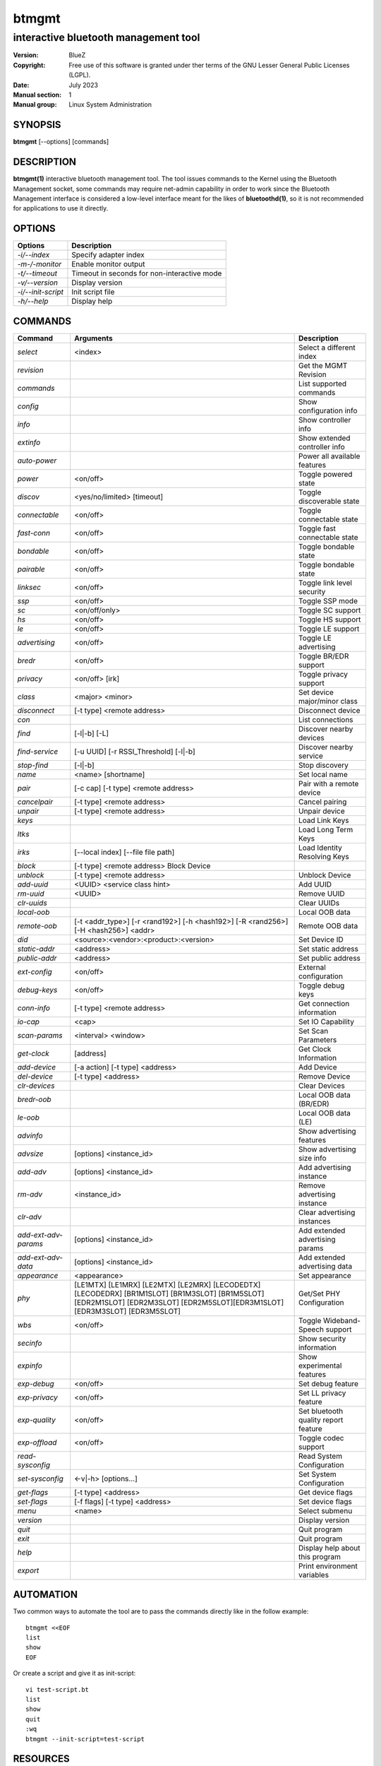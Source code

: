======
btmgmt
======

-------------------------------------
interactive bluetooth management tool
-------------------------------------

:Version: BlueZ
:Copyright: Free use of this software is granted under ther terms of the GNU
            Lesser General Public Licenses (LGPL).
:Date: July 2023
:Manual section: 1
:Manual group: Linux System Administration

SYNOPSIS
========

**btmgmt** [--options] [commands]

DESCRIPTION
===========

**btmgmt(1)** interactive bluetooth management tool. The tool issues commands
to the Kernel using the Bluetooth Management socket, some commands may require
net-admin capability in order to work since the Bluetooth Management interface
is considered a low-level interface meant for the likes of **bluetoothd(1)**,
so it is not recommended for applications to use it directly.

OPTIONS
=======

.. csv-table::
   :header: "Options", "Description"
   :align: left

   *-i/--index*, Specify adapter index
   *-m-/-monitor*, Enable monitor output
   *-t/--timeout*, Timeout in seconds for non-interactive mode
   *-v/--version*, Display version
   *-i/--init-script*, Init script file
   *-h/--help*, Display help

COMMANDS
========

.. csv-table::
   :header: "Command", "Arguments", "Description"
   :align: left

   *select*, "<index>", Select a different index
   *revision*, , Get the MGMT Revision
   *commands*, , List supported commands
   *config*, , Show configuration info
   *info*, , Show controller info
   *extinfo*, , Show extended controller info
   *auto-power*, , Power all available features
   *power*, <on/off>, Toggle powered state
   *discov*, <yes/no/limited> [timeout], Toggle discoverable state
   *connectable*, <on/off>, Toggle connectable state
   *fast-conn*, <on/off>, Toggle fast connectable state
   *bondable*, <on/off>, Toggle bondable state
   *pairable*, <on/off>, Toggle bondable state
   *linksec*, <on/off>, Toggle link level security
   *ssp*, <on/off>, Toggle SSP mode
   *sc*, <on/off/only>, Toggle SC support
   *hs*, <on/off>, Toggle HS support
   *le*, <on/off>, Toggle LE support
   *advertising*, <on/off>, Toggle LE advertising
   *bredr*, <on/off>, Toggle BR/EDR support
   *privacy*, <on/off> [irk], Toggle privacy support
   *class*, <major> <minor>, Set device major/minor class
   *disconnect*, [-t type] <remote address>, Disconnect device
   *con*, , List connections
   *find*, [-l|-b] [-L], Discover nearby devices
   *find-service*, [-u UUID] [-r RSSI_Threshold] [-l|-b], Discover nearby service
   *stop-find*, [-l|-b], Stop discovery
   *name*, <name> [shortname], Set local name
   *pair*, [-c cap] [-t type] <remote address>, Pair with a remote device
   *cancelpair*, [-t type] <remote address>, Cancel pairing
   *unpair*, [-t type] <remote address>, Unpair device
   *keys*, ,Load Link Keys
   *ltks*, ,Load Long Term Keys
   *irks*, [--local index] [--file file path], Load Identity Resolving Keys
   *block*, [-t type] <remote address> Block Device
   *unblock*, [-t type] <remote address>, Unblock Device
   *add-uuid*, <UUID> <service class hint>, Add UUID
   *rm-uuid*, <UUID>, Remove UUID
   *clr-uuids*, ,Clear UUIDs
   *local-oob*, ,Local OOB data
   *remote-oob*, [-t <addr_type>] [-r <rand192>] [-h <hash192>] [-R <rand256>] [-H <hash256>] <addr>, Remote OOB data
   *did*, <source>:<vendor>:<product>:<version>, Set Device ID
   *static-addr*, <address>, Set static address
   *public-addr*, <address>, Set public address
   *ext-config*, <on/off>, External configuration
   *debug-keys*, <on/off>, Toggle debug keys
   *conn-info*, [-t type] <remote address>, Get connection information
   *io-cap*, <cap>, Set IO Capability
   *scan-params*, <interval> <window>, Set Scan Parameters
   *get-clock*, [address], Get Clock Information
   *add-device*, [-a action] [-t type] <address>, Add Device
   *del-device*, [-t type] <address>, Remove Device
   *clr-devices*, ,Clear Devices
   *bredr-oob*, ,Local OOB data (BR/EDR)
   *le-oob*, ,Local OOB data (LE)
   *advinfo*, ,Show advertising features
   *advsize*, [options] <instance_id>, Show advertising size info
   *add-adv*, [options] <instance_id>, Add advertising instance
   *rm-adv*, <instance_id>, Remove advertising instance
   *clr-adv*, ,Clear advertising instances
   *add-ext-adv-params*, [options] <instance_id>, Add extended advertising params
   *add-ext-adv-data*, [options] <instance_id>, Add extended advertising data
   *appearance*, <appearance>, Set appearance
   *phy*, [LE1MTX] [LE1MRX] [LE2MTX] [LE2MRX] [LECODEDTX] [LECODEDRX] [BR1M1SLOT] [BR1M3SLOT] [BR1M5SLOT][EDR2M1SLOT] [EDR2M3SLOT] [EDR2M5SLOT][EDR3M1SLOT] [EDR3M3SLOT] [EDR3M5SLOT], Get/Set PHY Configuration
   *wbs*, <on/off>, Toggle Wideband-Speech support
   *secinfo*, ,Show security information
   *expinfo*, ,Show experimental features
   *exp-debug*, <on/off>, Set debug feature
   *exp-privacy*, <on/off>, Set LL privacy feature
   *exp-quality*, <on/off>, Set bluetooth quality report feature
   *exp-offload*, <on/off>, Toggle codec support
   *read-sysconfig*, ,Read System Configuration
   *set-sysconfig*, <-v|-h> [options...], Set System Configuration
   *get-flags*, [-t type] <address>, Get device flags
   *set-flags*, [-f flags] [-t type] <address>, Set device flags
   *menu*, <name>, Select submenu
   *version*, ,Display version
   *quit*, , Quit program
   *exit*, , Quit program
   *help*, , Display help about this program
   *export*, ,Print environment variables

AUTOMATION
==========
Two common ways to automate the tool are to pass the commands directly like in
the follow example:

::

   btmgmt <<EOF
   list
   show
   EOF

Or create a script and give it as init-script:

::

  vi test-script.bt
  list
  show
  quit
  :wq
  btmgmt --init-script=test-script

RESOURCES
=========

http://www.bluez.org

REPORTING BUGS
==============

linux-bluetooth@vger.kernel.org
